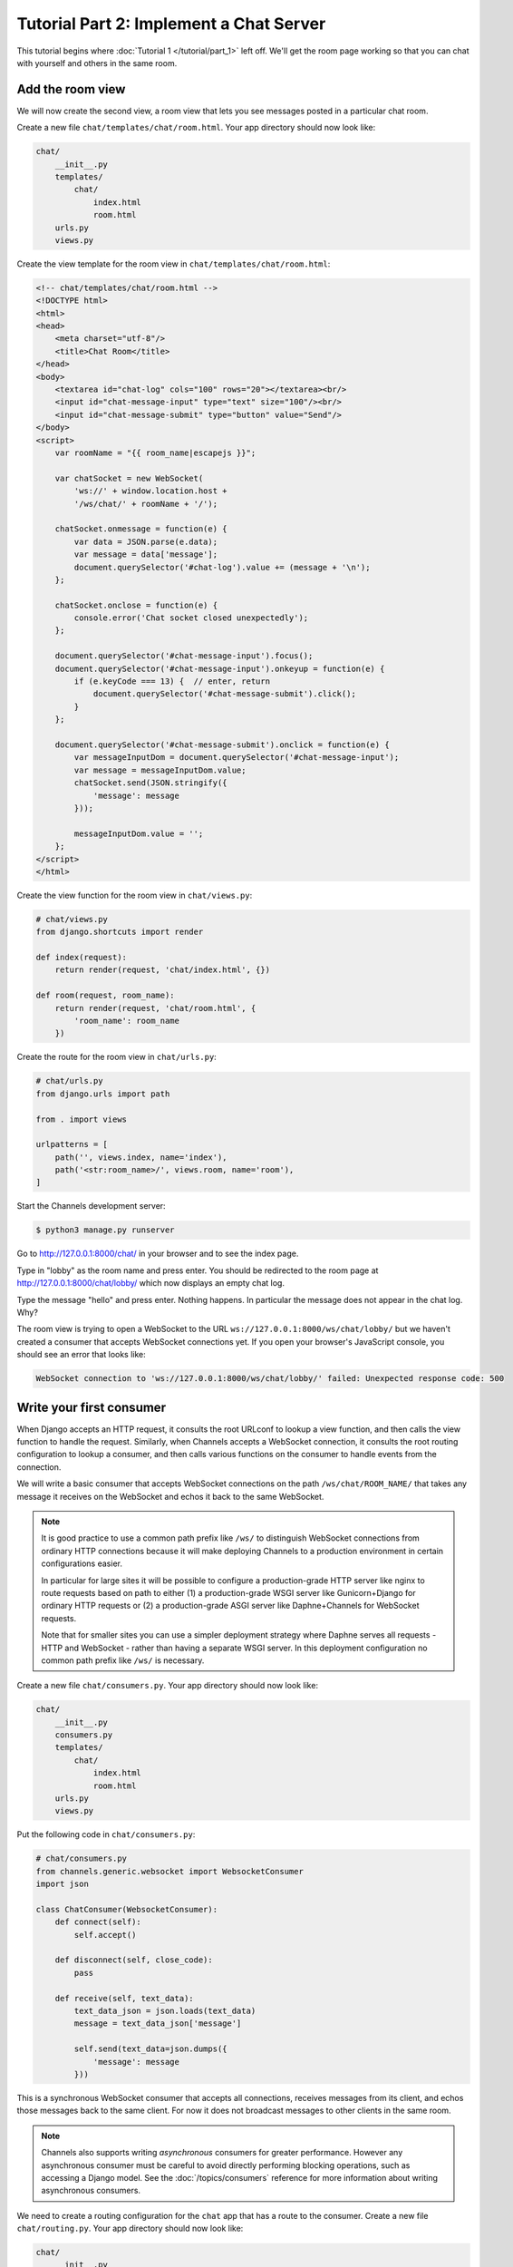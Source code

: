 Tutorial Part 2: Implement a Chat Server
========================================

This tutorial begins where :doc:`Tutorial 1 </tutorial/part_1>` left off.
We'll get the room page working so that you can chat with yourself and others
in the same room.

Add the room view
-----------------

We will now create the second view, a room view that lets you see messages
posted in a particular chat room.

Create a new file ``chat/templates/chat/room.html``.
Your app directory should now look like:

.. code-block:: text

    chat/
        __init__.py
        templates/
            chat/
                index.html
                room.html
        urls.py
        views.py

Create the view template for the room view in ``chat/templates/chat/room.html``:

.. code-block:: html

    <!-- chat/templates/chat/room.html -->
    <!DOCTYPE html>
    <html>
    <head>
        <meta charset="utf-8"/>
        <title>Chat Room</title>
    </head>
    <body>
        <textarea id="chat-log" cols="100" rows="20"></textarea><br/>
        <input id="chat-message-input" type="text" size="100"/><br/>
        <input id="chat-message-submit" type="button" value="Send"/>
    </body>
    <script>
        var roomName = "{{ room_name|escapejs }}";

        var chatSocket = new WebSocket(
            'ws://' + window.location.host +
            '/ws/chat/' + roomName + '/');

        chatSocket.onmessage = function(e) {
            var data = JSON.parse(e.data);
            var message = data['message'];
            document.querySelector('#chat-log').value += (message + '\n');
        };

        chatSocket.onclose = function(e) {
            console.error('Chat socket closed unexpectedly');
        };

        document.querySelector('#chat-message-input').focus();
        document.querySelector('#chat-message-input').onkeyup = function(e) {
            if (e.keyCode === 13) {  // enter, return
                document.querySelector('#chat-message-submit').click();
            }
        };

        document.querySelector('#chat-message-submit').onclick = function(e) {
            var messageInputDom = document.querySelector('#chat-message-input');
            var message = messageInputDom.value;
            chatSocket.send(JSON.stringify({
                'message': message
            }));

            messageInputDom.value = '';
        };
    </script>
    </html>

Create the view function for the room view in ``chat/views.py``:

.. code-block:: python

    # chat/views.py
    from django.shortcuts import render

    def index(request):
        return render(request, 'chat/index.html', {})

    def room(request, room_name):
        return render(request, 'chat/room.html', {
            'room_name': room_name
        })

Create the route for the room view in ``chat/urls.py``:

.. code-block:: python

    # chat/urls.py
    from django.urls import path

    from . import views

    urlpatterns = [
        path('', views.index, name='index'),
        path('<str:room_name>/', views.room, name='room'),
    ]

Start the Channels development server:

.. code-block:: sh

    $ python3 manage.py runserver

Go to http://127.0.0.1:8000/chat/ in your browser and to see the index page.

Type in "lobby" as the room name and press enter. You should be redirected to
the room page at http://127.0.0.1:8000/chat/lobby/ which now displays an empty
chat log.

Type the message "hello" and press enter. Nothing happens. In particular the
message does not appear in the chat log. Why?

The room view is trying to open a WebSocket to the URL
``ws://127.0.0.1:8000/ws/chat/lobby/`` but we haven't created a consumer that
accepts WebSocket connections yet. If you open your browser's JavaScript
console, you should see an error that looks like:

.. code-block:: text

    WebSocket connection to 'ws://127.0.0.1:8000/ws/chat/lobby/' failed: Unexpected response code: 500

Write your first consumer
-------------------------

When Django accepts an HTTP request, it consults the root URLconf to lookup a
view function, and then calls the view function to handle the request.
Similarly, when Channels accepts a WebSocket connection, it consults the root
routing configuration to lookup a consumer, and then calls various functions on
the consumer to handle events from the connection.

We will write a basic consumer that accepts WebSocket connections on the path
``/ws/chat/ROOM_NAME/`` that takes any message it receives on the WebSocket and
echos it back to the same WebSocket.

.. note::
    It is good practice to use a common path prefix like ``/ws/`` to distinguish
    WebSocket connections from ordinary HTTP connections because it will make
    deploying Channels to a production environment in certain configurations
    easier.

    In particular for large sites it will be possible to configure a
    production-grade HTTP server like nginx to route requests based on path to
    either (1) a production-grade WSGI server like Gunicorn+Django for ordinary
    HTTP requests or (2) a production-grade ASGI server like Daphne+Channels
    for WebSocket requests.

    Note that for smaller sites you can use a simpler deployment strategy where
    Daphne serves all requests - HTTP and WebSocket - rather than having a
    separate WSGI server. In this deployment configuration no common path prefix
    like ``/ws/`` is necessary.

Create a new file ``chat/consumers.py``. Your app directory should now look like:

.. code-block:: text

    chat/
        __init__.py
        consumers.py
        templates/
            chat/
                index.html
                room.html
        urls.py
        views.py

Put the following code in ``chat/consumers.py``:

.. code-block:: python

    # chat/consumers.py
    from channels.generic.websocket import WebsocketConsumer
    import json

    class ChatConsumer(WebsocketConsumer):
        def connect(self):
            self.accept()

        def disconnect(self, close_code):
            pass

        def receive(self, text_data):
            text_data_json = json.loads(text_data)
            message = text_data_json['message']

            self.send(text_data=json.dumps({
                'message': message
            }))

This is a synchronous WebSocket consumer that accepts all connections, receives
messages from its client, and echos those messages back to the same client. For
now it does not broadcast messages to other clients in the same room.

.. note::
    Channels also supports writing *asynchronous* consumers for greater
    performance. However any asynchronous consumer must be careful to avoid
    directly performing blocking operations, such as accessing a Django model.
    See the :doc:`/topics/consumers` reference for more information about writing asynchronous
    consumers.

We need to create a routing configuration for the ``chat`` app that has a route to
the consumer. Create a new file ``chat/routing.py``. Your app directory should now
look like:

.. code-block:: text

    chat/
        __init__.py
        consumers.py
        routing.py
        templates/
            chat/
                index.html
                room.html
        urls.py
        views.py

Put the following code in ``chat/routing.py``:

.. code-block:: python

    # chat/routing.py
    from django.urls import re_path

    from . import consumers

    websocket_urlpatterns = [
        re_path(r'ws/chat/(?P<room_name>\w+)/$', consumers.ChatConsumer),
    ]

The next step is to point the root routing configuration at the **chat.routing**
module. In ``mysite/routing.py``, import ``AuthMiddlewareStack``, ``URLRouter``,
and ``chat.routing``; and insert a ``'websocket'`` key in the
``ProtocolTypeRouter`` list in the following format:

.. code-block:: python

    # mysite/routing.py
    from channels.auth import AuthMiddlewareStack
    from channels.routing import ProtocolTypeRouter, URLRouter
    import chat.routing

    application = ProtocolTypeRouter({
        # (http->django views is added by default)
        'websocket': AuthMiddlewareStack(
            URLRouter(
                chat.routing.websocket_urlpatterns
            )
        ),
    })

This root routing configuration specifies that when a connection is made to the
Channels development server, the ``ProtocolTypeRouter`` will first inspect the type
of connection. If it is a WebSocket connection (**ws://** or **wss://**), the connection
will be given to the ``AuthMiddlewareStack``.

The ``AuthMiddlewareStack`` will populate the connection's **scope** with a reference to
the currently authenticated user, similar to how Django's
``AuthenticationMiddleware`` populates the **request** object of a view function with
the currently authenticated user. (Scopes will be discussed later in this
tutorial.) Then the connection will be given to the ``URLRouter``.

The ``URLRouter`` will examine the HTTP path of the connection to route it to a
particular consumer, based on the provided ``url`` patterns.

Let's verify that the consumer for the ``/ws/chat/ROOM_NAME/`` path works. Run migrations to
apply database changes (Django's session framework needs the database) and then start the
Channels development server:

.. code-block:: sh

    $ python manage.py migrate
    Operations to perform:
      Apply all migrations: admin, auth, contenttypes, sessions
    Running migrations:
      Applying contenttypes.0001_initial... OK
      Applying auth.0001_initial... OK
      Applying admin.0001_initial... OK
      Applying admin.0002_logentry_remove_auto_add... OK
      Applying contenttypes.0002_remove_content_type_name... OK
      Applying auth.0002_alter_permission_name_max_length... OK
      Applying auth.0003_alter_user_email_max_length... OK
      Applying auth.0004_alter_user_username_opts... OK
      Applying auth.0005_alter_user_last_login_null... OK
      Applying auth.0006_require_contenttypes_0002... OK
      Applying auth.0007_alter_validators_add_error_messages... OK
      Applying auth.0008_alter_user_username_max_length... OK
      Applying auth.0009_alter_user_last_name_max_length... OK
      Applying sessions.0001_initial... OK
    $ python3 manage.py runserver

Go to the room page at http://127.0.0.1:8000/chat/lobby/ which now displays an
empty chat log.

Type the message "hello" and press enter. You should now see "hello" echoed in
the chat log.

However if you open a second browser tab to the same room page at
http://127.0.0.1:8000/chat/lobby/ and type in a message, the message will not
appear in the first tab. For that to work, we need to have multiple instances of
the same ``ChatConsumer`` be able to talk to each other. Channels provides a
**channel layer** abstraction that enables this kind of communication between
consumers.

Go to the terminal where you ran the ``runserver`` command and press Control-C to
stop the server.

Enable a channel layer
----------------------

A channel layer is a kind of communication system. It allows multiple consumer
instances to talk with each other, and with other parts of Django.

A channel layer provides the following abstractions:

* A **channel** is a mailbox where messages can be sent to. Each channel has a name.
  Anyone who has the name of a channel can send a message to the channel.

* A **group** is a group of related channels. A group has a name. Anyone who has the
  name of a group can add/remove a channel to the group by name and send
  a message to all channels in the group. It is not possible to enumerate what
  channels are in a particular group.

Every consumer instance has an automatically generated unique channel name, and
so can be communicated with via a channel layer.

In our chat application we want to have multiple instances of ``ChatConsumer`` in
the same room communicate with each other. To do that we will have each
ChatConsumer add its channel to a group whose name is based on the room name.
That will allow ChatConsumers to transmit messages to all other ChatConsumers in
the same room.

We will use a channel layer that uses Redis as its backing store. To start a
Redis server on port 6379, run the following command:

.. code-block:: sh

    $ docker run -p 6379:6379 -d redis:2.8

We need to install channels_redis so that Channels knows how to interface with
Redis. Run the following command:

.. code-block:: sh

    $ python3 -m pip install channels_redis

Before we can use a channel layer, we must configure it. Edit the
``mysite/settings.py`` file and add a ``CHANNEL_LAYERS`` setting to the bottom.
It should look like:

.. code-block:: python

    # mysite/settings.py
    # Channels
    ASGI_APPLICATION = 'mysite.routing.application'
    CHANNEL_LAYERS = {
        'default': {
            'BACKEND': 'channels_redis.core.RedisChannelLayer',
            'CONFIG': {
                "hosts": [('127.0.0.1', 6379)],
            },
        },
    }

.. note::
    It is possible to have multiple channel layers configured.
    However most projects will just use a single ``'default'`` channel layer.

Let's make sure that the channel layer can communicate with Redis. Open a Django
shell and run the following commands:

.. code-block:: pycon

    $ python3 manage.py shell
    >>> import channels.layers
    >>> channel_layer = channels.layers.get_channel_layer()
    >>> from asgiref.sync import async_to_sync
    >>> async_to_sync(channel_layer.send)('test_channel', {'type': 'hello'})
    >>> async_to_sync(channel_layer.receive)('test_channel')
    {'type': 'hello'}

Type Control-D to exit the Django shell.

Now that we have a channel layer, let's use it in ``ChatConsumer``. Put the
following code in ``chat/consumers.py``, replacing the old code:

.. code-block:: python

    # chat/consumers.py
    from asgiref.sync import async_to_sync
    from channels.generic.websocket import WebsocketConsumer
    import json

    class ChatConsumer(WebsocketConsumer):
        def connect(self):
            self.room_name = self.scope['url_route']['kwargs']['room_name']
            self.room_group_name = 'chat_%s' % self.room_name

            # Join room group
            async_to_sync(self.channel_layer.group_add)(
                self.room_group_name,
                self.channel_name
            )

            self.accept()

        def disconnect(self, close_code):
            # Leave room group
            async_to_sync(self.channel_layer.group_discard)(
                self.room_group_name,
                self.channel_name
            )

        # Receive message from WebSocket
        def receive(self, text_data):
            text_data_json = json.loads(text_data)
            message = text_data_json['message']

            # Send message to room group
            async_to_sync(self.channel_layer.group_send)(
                self.room_group_name,
                {
                    'type': 'chat_message',
                    'message': message
                }
            )

        # Receive message from room group
        def chat_message(self, event):
            message = event['message']

            # Send message to WebSocket
            self.send(text_data=json.dumps({
                'message': message
            }))

When a user posts a message, a JavaScript function will transmit the message
over WebSocket to a ChatConsumer. The ChatConsumer will receive that message and
forward it to the group corresponding to the room name. Every ChatConsumer in
the same group (and thus in the same room) will then receive the message from
the group and forward it over WebSocket back to JavaScript, where it will be
appended to the chat log.

Several parts of the new ``ChatConsumer`` code deserve further explanation:

* ``self.scope['url_route']['kwargs']['room_name']``
    * Obtains the ``'room_name'`` parameter from the URL route in ``chat/routing.py``
      that opened the WebSocket connection to the consumer.
    * Every consumer has a :ref:`scope <scope>` that contains information about its connection,
      including in particular any positional or keyword arguments from the URL
      route and the currently authenticated user if any.

* ``self.room_group_name = 'chat_%s' % self.room_name``
    * Constructs a Channels group name directly from the user-specified room
      name, without any quoting or escaping.
    * Group names may only contain letters, digits, hyphens, and periods.
      Therefore this example code will fail on room names that have other
      characters.

* ``async_to_sync(self.channel_layer.group_add)(...)``
    * Joins a group.
    * The async_to_sync(...) wrapper is required because ChatConsumer is a
      synchronous WebsocketConsumer but it is calling an asynchronous channel
      layer method. (All channel layer methods are asynchronous.)
    * Group names are restricted to ASCII alphanumerics, hyphens, and periods
      only. Since this code constructs a group name directly from the room name,
      it will fail if the room name contains any characters that aren't valid in
      a group name.

* ``self.accept()``
    * Accepts the WebSocket connection.
    * If you do not call accept() within the connect() method then the
      connection will be rejected and closed. You might want to reject a connection
      for example because the requesting user is not authorized to perform the
      requested action.
    * It is recommended that accept() be called as the *last* action in connect()
      if you choose to accept the connection.

* ``async_to_sync(self.channel_layer.group_discard)(...)``
    * Leaves a group.

* ``async_to_sync(self.channel_layer.group_send)``
    * Sends an event to a group.
    * An event has a special ``'type'`` key corresponding to the name of the method
      that should be invoked on consumers that receive the event.

Let's verify that the new consumer for the ``/ws/chat/ROOM_NAME/`` path works.
To start the Channels development server, run the following command:

.. code-block:: sh

    $ python3 manage.py runserver

Open a browser tab to the room page at http://127.0.0.1:8000/chat/lobby/.
Open a second browser tab to the same room page.

In the second browser tab, type the message "hello" and press enter. You should
now see "hello" echoed in the chat log in both the second browser tab and in the
first browser tab.

You now have a basic fully-functional chat server!

This tutorial continues in :doc:`Tutorial 3 </tutorial/part_3>`.

